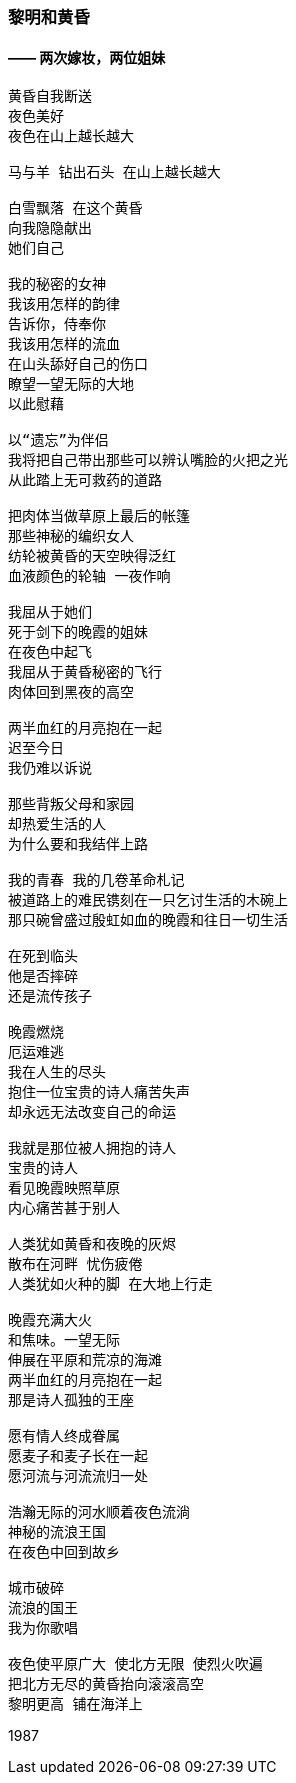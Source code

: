 === 黎明和黄昏
==== —— 两次嫁妆，两位姐妹

====
----
黄昏自我断送
夜色美好
夜色在山上越长越大

马与羊 钻出石头 在山上越长越大

白雪飘落 在这个黄昏
向我隐隐献出
她们自己

我的秘密的女神
我该用怎样的韵律
告诉你，侍奉你
我该用怎样的流血
在山头舔好自己的伤口
瞭望一望无际的大地
以此慰藉

以“遗忘”为伴侣
我将把自己带出那些可以辨认嘴脸的火把之光
从此踏上无可救药的道路

把肉体当做草原上最后的帐篷
那些神秘的编织女人
纺轮被黄昏的天空映得泛红
血液颜色的轮轴 一夜作响

我屈从于她们
死于剑下的晚霞的姐妹
在夜色中起飞
我屈从于黄昏秘密的飞行
肉体回到黑夜的高空

两半血红的月亮抱在一起
迟至今日
我仍难以诉说

那些背叛父母和家园
却热爱生活的人
为什么要和我结伴上路

我的青春 我的几卷革命札记
被道路上的难民镌刻在一只乞讨生活的木碗上
那只碗曾盛过殷虹如血的晚霞和往日一切生活

在死到临头
他是否摔碎
还是流传孩子

晚霞燃烧
厄运难逃
我在人生的尽头
抱住一位宝贵的诗人痛苦失声
却永远无法改变自己的命运

我就是那位被人拥抱的诗人
宝贵的诗人
看见晚霞映照草原
内心痛苦甚于别人

人类犹如黄昏和夜晚的灰烬
散布在河畔 忧伤疲倦
人类犹如火种的脚 在大地上行走

晚霞充满大火
和焦味。一望无际
伸展在平原和荒凉的海滩
两半血红的月亮抱在一起
那是诗人孤独的王座

愿有情人终成眷属
愿麦子和麦子长在一起
愿河流与河流流归一处

浩瀚无际的河水顺着夜色流淌
神秘的流浪王国
在夜色中回到故乡

城市破碎
流浪的国王
我为你歌唱

夜色使平原广大 使北方无限 使烈火吹遍
把北方无尽的黄昏抬向滚滚高空
黎明更高 铺在海洋上
----

1987
====

